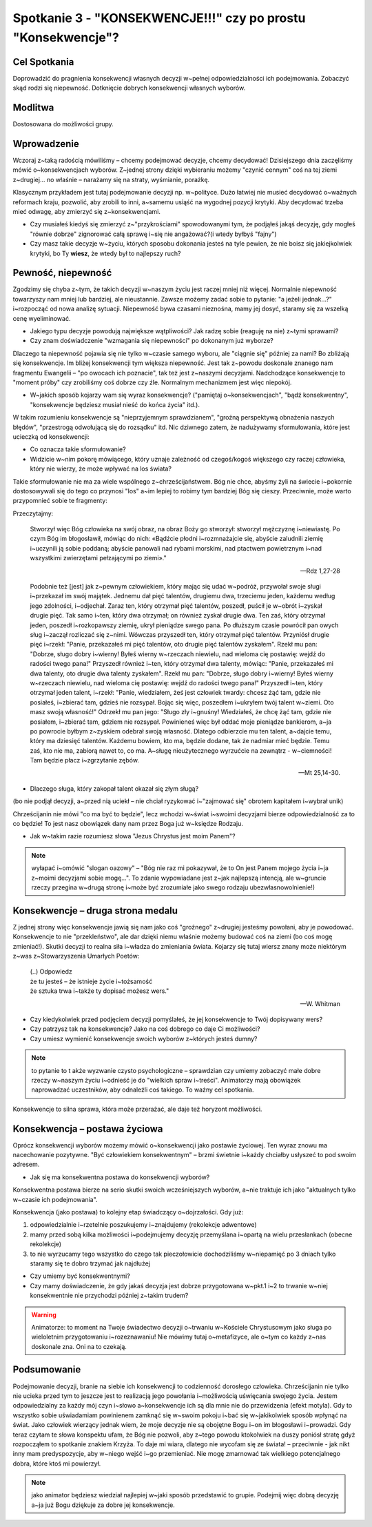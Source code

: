 ***************************************************************
Spotkanie 3 - "KONSEKWENCJE!!!" czy po prostu "Konsekwencje"?
***************************************************************

==================================
Cel Spotkania
==================================

Doprowadzić do pragnienia konsekwencji własnych decyzji w~pełnej odpowiedzialności ich podejmowania. Zobaczyć skąd rodzi się niepewność. Dotknięcie dobrych konsekwencji własnych wyborów.

====================================
Modlitwa
====================================

Dostosowana do możliwości grupy.

=========================================
Wprowadzenie
=========================================

Wczoraj z~taką radością mówiliśmy – chcemy podejmować decyzje, chcemy decydować! Dzisiejszego dnia zaczęliśmy mówić o~konsekwencjach wyborów. Z~jednej strony dzięki wybieraniu możemy "czynić cennym" coś na tej ziemi z~drugiej... no właśnie – narażamy się na straty, wyśmianie, porażkę.

Klasycznym przykładem jest tutaj podejmowanie decyzji np. w~polityce. Dużo łatwiej nie musieć decydować o~ważnych reformach kraju, pozwolić, aby zrobili to inni, a~samemu usiąść na wygodnej pozycji krytyki. Aby decydować trzeba mieć odwagę, aby zmierzyć się z~konsekwencjami.

* Czy musiałeś kiedyś się zmierzyć z~"przykrościami" spowodowanymi tym, że podjąłeś jakąś decyzję, gdy mogłeś "równie dobrze" zignorować całą sprawę i~się nie angażować?(i wtedy byłbyś "fajny")

* Czy masz takie decyzje w~życiu, których sposobu dokonania jesteś na tyle pewien, że nie boisz się jakiejkolwiek krytyki, bo Ty **wiesz**, że wtedy był to najlepszy ruch?

=========================================
Pewność, niepewność
=========================================

Zgodzimy się chyba z~tym, że takich decyzji w~naszym życiu jest raczej mniej niż więcej. Normalnie niepewność towarzyszy nam mniej lub bardziej, ale nieustannie. Zawsze możemy zadać sobie to pytanie: "a jeżeli jednak...?" i~rozpocząć od nowa analizę sytuacji. Niepewność bywa czasami nieznośna, mamy jej dosyć, staramy się za wszelką cenę wyeliminować.

* Jakiego typu decyzje powodują największe wątpliwości? Jak radzę sobie (reaguję na nie) z~tymi sprawami?

* Czy znam doświadczenie "wzmagania się niepewności" po dokonanym już wyborze?

Dlaczego ta niepewność pojawia się nie tylko w~czasie samego wyboru, ale "ciągnie się" później za nami? Bo zbliżają się konsekwencje. Im bliżej konsekwencji tym większa niepewność. Jest tak z~powodu doskonale znanego nam fragmentu Ewangelii – "po owocach ich poznacie", tak też jest z~naszymi decyzjami. Nadchodzące konsekwencje to "moment próby" czy zrobiliśmy coś dobrze czy źle. Normalnym mechanizmem jest więc niepokój.

* W~jakich sposób kojarzy wam się wyraz konsekwencje? ("pamiętaj o~konsekwencjach", "bądź konsekwentny", "konsekwencje będziesz musiał nieść do końca życia" itd.).

W takim rozumieniu konsekwencje są "nieprzyjemnym sprawdzianem", "groźną perspektywą obnażenia naszych błędów", "przestrogą odwołującą się do rozsądku" itd.  Nic dziwnego zatem, że nadużywamy sformułowania, które jest ucieczką od konsekwencji:

.. centered:: **"co ma być to będzie"**

* Co oznacza takie sformułowanie?

* Widzicie w~nim pokorę mówiącego, który uznaje zależność od czegoś/kogoś większego czy raczej człowieka, który nie wierzy, że może wpływać na los świata?

Takie sformułowanie nie ma za wiele wspólnego z~chrześcijaństwem. Bóg nie chce, abyśmy żyli na świecie i~pokornie dostosowywali się do tego co przynosi "los" a~im lepiej to robimy tym bardziej Bóg się cieszy. Przeciwnie, może warto przypomnieć sobie te fragmenty:

Przeczytajmy:

   Stworzył więc Bóg człowieka na swój obraz, na obraz Boży go stworzył: stworzył mężczyznę i~niewiastę. Po czym Bóg im błogosławił, mówiąc do nich: «Bądźcie płodni i~rozmnażajcie się, abyście zaludnili ziemię i~uczynili ją sobie poddaną; abyście panowali nad rybami morskimi, nad ptactwem powietrznym i~nad wszystkimi zwierzętami pełzającymi po ziemi»."

   -- Rdz 1,27-28

   Podobnie też [jest] jak z~pewnym człowiekiem, który mając się udać w~podróż, przywołał swoje sługi i~przekazał im swój majątek. Jednemu dał pięć talentów, drugiemu dwa, trzeciemu jeden, każdemu według jego zdolności, i~odjechał. Zaraz ten, który otrzymał pięć talentów, poszedł, puścił je w~obrót i~zyskał drugie pięć. Tak samo i~ten, który dwa otrzymał; on również zyskał drugie dwa. Ten zaś, który otrzymał jeden, poszedł i~rozkopawszy ziemię, ukrył pieniądze swego pana. Po dłuższym czasie powrócił pan owych sług i~zaczął rozliczać się z~nimi. Wówczas przyszedł ten, który otrzymał pięć talentów. Przyniósł drugie pięć i~rzekł: "Panie, przekazałeś mi pięć talentów, oto drugie pięć talentów zyskałem". Rzekł mu pan: "Dobrze, sługo dobry i~wierny! Byłeś wierny w~rzeczach niewielu, nad wieloma cię postawię: wejdź do radości twego pana!" Przyszedł również i~ten, który otrzymał dwa talenty, mówiąc: "Panie, przekazałeś mi dwa talenty, oto drugie dwa talenty zyskałem". Rzekł mu pan: "Dobrze, sługo dobry i~wierny! Byłeś wierny w~rzeczach niewielu, nad wieloma cię postawię: wejdź do radości twego pana!" Przyszedł i~ten, który otrzymał jeden talent, i~rzekł: "Panie, wiedziałem, żeś jest człowiek twardy: chcesz żąć tam, gdzie nie posiałeś, i~zbierać tam, gdzieś nie rozsypał. Bojąc się więc, poszedłem i~ukryłem twój talent w~ziemi. Oto masz swoją własność!" Odrzekł mu pan jego: "Sługo zły i~gnuśny! Wiedziałeś, że chcę żąć tam, gdzie nie posiałem, i~zbierać tam, gdziem nie rozsypał. Powinieneś więc był oddać moje pieniądze bankierom, a~ja po powrocie byłbym z~zyskiem odebrał swoją własność. Dlatego odbierzcie mu ten talent, a~dajcie temu, który ma dziesięć talentów. Każdemu bowiem, kto ma, będzie dodane, tak że nadmiar mieć będzie. Temu zaś, kto nie ma, zabiorą nawet to, co ma. A~sługę nieużytecznego wyrzućcie na zewnątrz - w~ciemności! Tam będzie płacz i~zgrzytanie zębów.

   -- Mt 25,14-30.

* Dlaczego sługa, który zakopał talent okazał się złym sługą?

(bo nie podjął decyzji, a~przed nią uciekł – nie chciał ryzykować i~"zajmować się" obrotem kapitałem i~wybrał unik)

Chrześcijanin nie mówi "co ma być to będzie", lecz wchodzi w~świat i~swoimi decyzjami bierze odpowiedzialność za to co będzie! To jest nasz obowiązek dany nam przez Boga już w~księdze Rodzaju.

* Jak w~takim razie rozumiesz słowa "Jezus Chrystus jest moim Panem"?

.. note:: wyłapać i~omówić "slogan oazowy" – "Bóg nie raz mi pokazywał, że to On jest Panem mojego życia i~ja z~moimi decyzjami sobie mogę...". To zdanie wypowiadane jest z~jak najlepszą intencją, ale w~gruncie rzeczy przegina w~drugą stronę i~może być zrozumiałe jako swego rodzaju ubezwłasnowolnienie!)

=========================================
Konsekwencje – druga strona medalu
=========================================

Z jednej strony więc konsekwencje jawią się nam jako coś "groźnego" z~drugiej jesteśmy powołani, aby je powodować. Konsekwencje to nie "przekleństwo", ale dar dzięki niemu właśnie możemy budować coś na ziemi (bo coś mogę zmieniać!). Skutki decyzji to realna siła i~władza do zmieniania świata. Kojarzy się tutaj wiersz znany może niektórym z~was z~Stowarzyszenia Umarłych Poetów:

   | (..) Odpowiedz
   | że tu jesteś – że istnieje życie i~tożsamość
   | że sztuka trwa i~także ty dopisać możesz wers."

   -- W. Whitman

* Czy kiedykolwiek przed podjęciem decyzji pomyślałeś, że jej konsekwencje to Twój dopisywany wers?

* Czy patrzysz tak na konsekwencje? Jako na coś dobrego co daje Ci możliwości?

* Czy umiesz wymienić konsekwencje swoich wyborów z~których jesteś dumny?

.. note:: to  pytanie  to   t akże   wyzwanie  czysto  psychologiczne  –  sprawdzian  czy  umiemy zobaczyć małe dobre rzeczy w~naszym życiu i~odnieść je do "wielkich spraw i~treści". Animatorzy mają obowiązek naprowadzać uczestników, aby odnaleźli coś takiego.  To  ważny cel spotkania.

Konsekwencje to silna sprawa, która może przerażać, ale daje też horyzont możliwości.

=========================================
Konsekwencja – postawa życiowa
=========================================

Oprócz konsekwencji wyborów możemy mówić o~konsekwencji jako postawie życiowej. Ten wyraz znowu ma nacechowanie pozytywne. "Być człowiekiem konsekwentnym" – brzmi świetnie i~każdy chciałby usłyszeć to pod swoim adresem.

* Jak się ma konsekwentna postawa do konsekwencji wyborów?

Konsekwentna postawa bierze na serio skutki swoich wcześniejszych wyborów, a~nie traktuje ich jako "aktualnych tylko w~czasie ich podejmowania".

Konsekwencja (jako postawa) to kolejny etap świadczący o~dojrzałości. Gdy już:

1. odpowiedzialnie i~rzetelnie poszukujemy i~znajdujemy (rekolekcje adwentowe)
2. mamy przed sobą kilka możliwości i~podejmujemy decyzję przemyślana i~opartą na wielu przesłankach (obecne rekolekcje)
3. to nie wyrzucamy tego wszystko do czego tak pieczołowicie dochodziliśmy w~niepamięć po 3 dniach tylko staramy się te dobro trzymać jak najdłużej

* Czy umiemy być konsekwentnymi?

* Czy mamy doświadczenie, że gdy jakaś decyzja jest dobrze przygotowana w~pkt.1 i~2 to trwanie w~niej konsekwentnie nie przychodzi później z~takim trudem?

.. warning:: Animatorze: to moment na Twoje świadectwo decyzji o~trwaniu w~Kościele Chrystusowym jako sługa po wieloletnim przygotowaniu i~rozeznawaniu! Nie mówimy tutaj o~metafizyce, ale o~tym co każdy z~nas doskonale zna. Oni na to czekają.

=========================================
Podsumowanie
=========================================

Podejmowanie decyzji, branie na siebie ich konsekwencji to codzienność dorosłego człowieka. Chrześcijanin nie tylko nie ucieka przed tym to jeszcze jest to realizacją jego powołania i~możliwością uświęcania swojego życia. Jestem odpowiedzialny za każdy mój czyn i~słowo a~konsekwencje ich są dla mnie nie do przewidzenia (efekt motyla). Gdy to wszystko sobie uświadamiam powinienem zamknąć się w~swoim pokoju i~bać się w~jakikolwiek sposób wpłynąć na świat. Jako człowiek wierzący jednak wiem, że moje decyzje nie są obojętne Bogu i~on im błogosławi i~prowadzi. Gdy teraz czytam te słowa konspektu ufam, że Bóg nie pozwoli, aby z~tego powodu ktokolwiek na duszy poniósł stratę gdyż rozpocząłem to spotkanie znakiem Krzyża. To daje mi wiara, dlatego nie wycofam się ze świata! – przeciwnie - jak nikt inny mam predyspozycje, aby w~niego wejść i~go przemieniać. Nie mogę zmarnować tak wielkiego potencjalnego dobra, które ktoś mi powierzył.

.. note:: jako animator będziesz wiedział najlepiej w~jaki sposób przedstawić to grupie. Podejmij więc dobrą decyzję a~ja już Bogu dziękuje za dobre jej konsekwencje.
